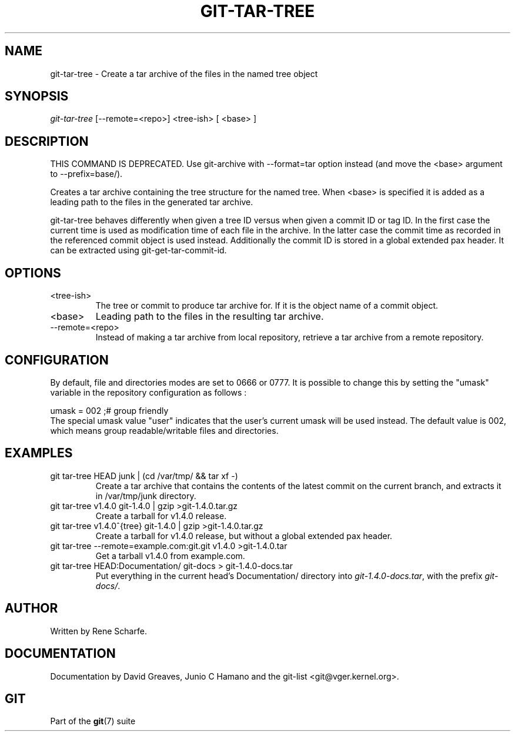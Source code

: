 .\" ** You probably do not want to edit this file directly **
.\" It was generated using the DocBook XSL Stylesheets (version 1.69.1).
.\" Instead of manually editing it, you probably should edit the DocBook XML
.\" source for it and then use the DocBook XSL Stylesheets to regenerate it.
.TH "GIT\-TAR\-TREE" "1" "04/19/2007" "Git 1.5.1.1.181.g2de0" "Git Manual"
.\" disable hyphenation
.nh
.\" disable justification (adjust text to left margin only)
.ad l
.SH "NAME"
git\-tar\-tree \- Create a tar archive of the files in the named tree object
.SH "SYNOPSIS"
\fIgit\-tar\-tree\fR [\-\-remote=<repo>] <tree\-ish> [ <base> ]
.SH "DESCRIPTION"
THIS COMMAND IS DEPRECATED. Use git\-archive with \-\-format=tar option instead (and move the <base> argument to \-\-prefix=base/).

Creates a tar archive containing the tree structure for the named tree. When <base> is specified it is added as a leading path to the files in the generated tar archive.

git\-tar\-tree behaves differently when given a tree ID versus when given a commit ID or tag ID. In the first case the current time is used as modification time of each file in the archive. In the latter case the commit time as recorded in the referenced commit object is used instead. Additionally the commit ID is stored in a global extended pax header. It can be extracted using git\-get\-tar\-commit\-id.
.SH "OPTIONS"
.TP
<tree\-ish>
The tree or commit to produce tar archive for. If it is the object name of a commit object.
.TP
<base>
Leading path to the files in the resulting tar archive.
.TP
\-\-remote=<repo>
Instead of making a tar archive from local repository, retrieve a tar archive from a remote repository.
.SH "CONFIGURATION"
By default, file and directories modes are set to 0666 or 0777. It is possible to change this by setting the "umask" variable in the repository configuration as follows :
.sp
.nf
umask = 002     ;# group friendly
.fi
The special umask value "user" indicates that the user's current umask will be used instead. The default value is 002, which means group readable/writable files and directories.
.SH "EXAMPLES"
.TP
git tar\-tree HEAD junk | (cd /var/tmp/ && tar xf \-)
Create a tar archive that contains the contents of the latest commit on the current branch, and extracts it in /var/tmp/junk directory.
.TP
git tar\-tree v1.4.0 git\-1.4.0 | gzip >git\-1.4.0.tar.gz
Create a tarball for v1.4.0 release.
.TP
git tar\-tree v1.4.0^{tree} git\-1.4.0 | gzip >git\-1.4.0.tar.gz
Create a tarball for v1.4.0 release, but without a global extended pax header.
.TP
git tar\-tree \-\-remote=example.com:git.git v1.4.0 >git\-1.4.0.tar
Get a tarball v1.4.0 from example.com.
.TP
git tar\-tree HEAD:Documentation/ git\-docs > git\-1.4.0\-docs.tar
Put everything in the current head's Documentation/ directory into \fIgit\-1.4.0\-docs.tar\fR, with the prefix \fIgit\-docs/\fR.
.SH "AUTHOR"
Written by Rene Scharfe.
.SH "DOCUMENTATION"
Documentation by David Greaves, Junio C Hamano and the git\-list <git@vger.kernel.org>.
.SH "GIT"
Part of the \fBgit\fR(7) suite

